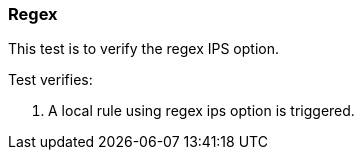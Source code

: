 === Regex

This test is to verify the regex IPS option.

Test verifies:

1. A local rule using regex ips option is triggered.
